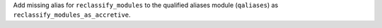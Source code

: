 Add missing alias for ``reclassify_modules`` to the qualified aliases module
(``qaliases``) as ``reclassify_modules_as_accretive``.
